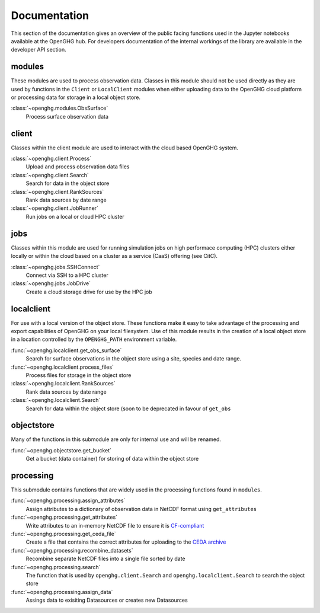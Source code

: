 =============
Documentation
=============

This section of the documentation gives an overview of the public facing functions used in the Jupyter notebooks available at the
OpenGHG hub. For developers documentation of the internal workings of the library are available in the developer API section.

modules
=======

These modules are used to process observation data. Classes in this module should not be used directly as they
are used by functions in the ``Client`` or ``LocalClient`` modules when either uploading data to the OpenGHG cloud platform
or processing data for storage in a local object store.

:class:`~openghg.modules.ObsSurface`
    Process surface observation data

client
======

Classes within the client module are used to interact with the cloud based OpenGHG system.

:class:`~openghg.client.Process`
    Upload and process observation data files

:class:`~openghg.client.Search`
    Search for data in the object store

:class:`~openghg.client.RankSources`
    Rank data sources by date range

:class:`~openghg.client.JobRunner`
    Run jobs on a local or cloud HPC cluster

jobs
====

Classes within this module are used for running simulation jobs on high performace computing (HPC) clusters either locally
or within the cloud based on a cluster as a service (CaaS) offering (see CitC).

:class:`~openghg.jobs.SSHConnect`
    Connect via SSH to a HPC cluster

:class:`~openghg.jobs.JobDrive`
    Create a cloud storage drive for use by the HPC job

localclient
===========

For use with a local version of the object store. These functions make it easy to take advantage of the processing and export capabilities
of OpenGHG on your local filesystem. Use of this module results in the creation of a local object store in a location controlled by the
``OPENGHG_PATH`` environment variable.


:func:`~openghg.localclient.get_obs_surface`
    Search for surface observations in the object store using a site, species and date range.

:func:`~openghg.localclient.process_files`
    Process files for storage in the object store

:class:`~openghg.localclient.RankSources`
    Rank data sources by date range

:class:`~openghg.localclient.Search`
    Search for data within the object store (soon to be deprecated in favour of ``get_obs``


objectstore
===========

Many of the functions in this submodule are only for internal use and will be renamed. 

:func:`~openghg.objectstore.get_bucket`
    Get a bucket (data container) for storing of data within the object store


processing
==========

This submodule contains functions that are widely used in the processing functions found in ``modules``.

:func:`~openghg.processing.assign_attributes`
    Assign attributes to a dictionary of observation data in NetCDF format using ``get_attributes``

:func:`~openghg.processing.get_attributes`
    Write attributes to an in-memory NetCDF file to ensure it is `CF-compliant <https://cfconventions.org/>`_

:func:`~openghg.processing.get_ceda_file`
    Create a file that contains the correct attributes for uploading to the `CEDA archive <http://archive.ceda.ac.uk/>`_

:func:`~openghg.processing.recombine_datasets`
    Recombine separate NetCDF files into a single file sorted by date

:func:`~openghg.processing.search`
    The function that is used by ``openghg.client.Search`` and ``openghg.localclient.Search`` to search the object store

:func:`~openghg.processing.assign_data`
    Assings data to exisiting Datasources or creates new Datasources


.. .. toctree::
..    :maxdepth: 1

..    index_api_client
